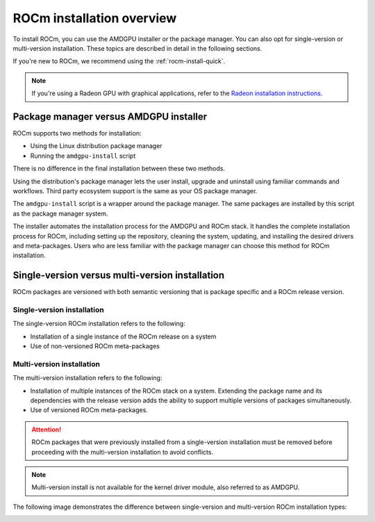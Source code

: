 .. meta::
  :description: ROCm installation options
  :keywords: ROCm installation, AMD, ROCm, Package manager, AMDGPU, single-version installation,
    multi-version installation

.. _rocm-install-overview:

*************************************************************
ROCm installation overview
*************************************************************

To install ROCm, you can use the AMDGPU installer or the package manager. You can also opt for
single-version or multi-version installation. These topics are described in detail in the following
sections.

If you're new to ROCm, we recommend using the :ref:`rocm-install-quick`.

.. note::
    If you're using a Radeon GPU with graphical applications, refer to the
    `Radeon installation instructions <https://rocm.docs.amd.com/projects/radeon/en/latest/index.html>`_.

Package manager versus AMDGPU installer
===========================================================

ROCm supports two methods for installation:

- Using the Linux distribution package manager
- Running the ``amdgpu-install`` script

There is no difference in the final installation between these two methods.

Using the distribution's package manager lets the user install,
upgrade and uninstall using familiar commands and workflows. Third party
ecosystem support is the same as your OS package manager.

The ``amdgpu-install`` script is a wrapper around the package manager. The same
packages are installed by this script as the package manager system.

The installer automates the installation process for the AMDGPU
and ROCm stack. It handles the complete installation process
for ROCm, including setting up the repository, cleaning the system, updating,
and installing the desired drivers and meta-packages. Users who are
less familiar with the package manager can choose this method for ROCm
installation.

.. _installation-types:

Single-version versus multi-version installation
===========================================================

ROCm packages are versioned with both semantic versioning that is package
specific and a ROCm release version.

Single-version installation
---------------------------------------------------------------------------------

The single-version ROCm installation refers to the following:

- Installation of a single instance of the ROCm release on a system
- Use of non-versioned ROCm meta-packages

Multi-version installation
---------------------------------------------------------------------------------

The multi-version installation refers to the following:

- Installation of multiple instances of the ROCm stack on a system. Extending
  the package name and its dependencies with the release version adds the
  ability to support multiple versions of packages simultaneously.
- Use of versioned ROCm meta-packages.

.. attention::
    ROCm packages that were previously installed from a single-version installation
    must be removed before proceeding with the multi-version installation to avoid
    conflicts.

.. note::
    Multi-version install is not available for the kernel driver module, also referred to as AMDGPU.

The following image demonstrates the difference between single-version and
multi-version ROCm installation types:

.. image:: /data/install/linux/linux001.png
    :alt: ROCm Installation Types
